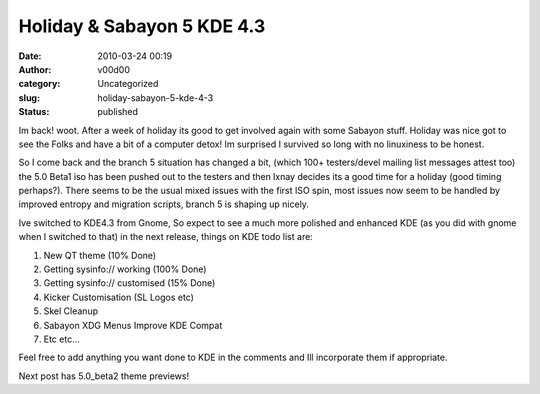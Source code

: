 Holiday & Sabayon 5 KDE 4.3
###########################
:date: 2010-03-24 00:19
:author: v00d00
:category: Uncategorized
:slug: holiday-sabayon-5-kde-4-3
:status: published

Im back! woot. After a week of holiday its good to get involved again
with some Sabayon stuff. Holiday was nice got to see the Folks and have
a bit of a computer detox! Im surprised I survived so long with no
linuxiness to be honest.

So I come back and the branch 5 situation has changed a bit, (which 100+
testers/devel mailing list messages attest too) the 5.0 Beta1 iso has
been pushed out to the testers and then lxnay decides its a good time
for a holiday (good timing perhaps?). There seems to be the usual mixed
issues with the first ISO spin, most issues now seem to be handled by
improved entropy and migration scripts, branch 5 is shaping up nicely.

Ive switched to KDE4.3 from Gnome, So expect to see a much more polished
and enhanced KDE (as you did with gnome when I switched to that) in the
next release, things on KDE todo list are:

#. New QT theme (10% Done)
#. Getting sysinfo:// working (100% Done)
#. Getting sysinfo:// customised (15% Done)
#. Kicker Customisation (SL Logos etc)
#. Skel Cleanup
#. Sabayon XDG Menus Improve KDE Compat
#. Etc etc…

Feel free to add anything you want done to KDE in the comments and Ill
incorporate them if appropriate.

Next post has 5.0\_beta2 theme previews!

